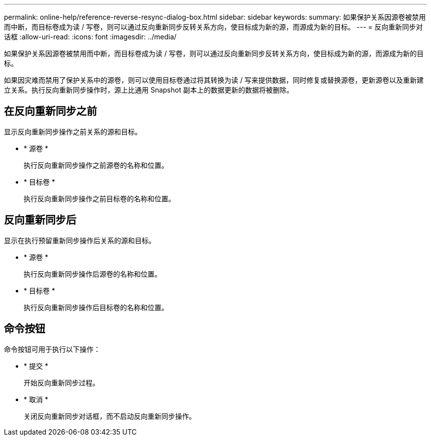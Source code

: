 ---
permalink: online-help/reference-reverse-resync-dialog-box.html 
sidebar: sidebar 
keywords:  
summary: 如果保护关系因源卷被禁用而中断，而目标卷成为读 / 写卷，则可以通过反向重新同步反转关系方向，使目标成为新的源，而源成为新的目标。 
---
= 反向重新同步对话框
:allow-uri-read: 
:icons: font
:imagesdir: ../media/


[role="lead"]
如果保护关系因源卷被禁用而中断，而目标卷成为读 / 写卷，则可以通过反向重新同步反转关系方向，使目标成为新的源，而源成为新的目标。

如果因灾难而禁用了保护关系中的源卷，则可以使用目标卷通过将其转换为读 / 写来提供数据，同时修复或替换源卷，更新源卷以及重新建立关系。执行反向重新同步操作时，源上比通用 Snapshot 副本上的数据更新的数据将被删除。



== 在反向重新同步之前

显示反向重新同步操作之前关系的源和目标。

* * 源卷 *
+
执行反向重新同步操作之前源卷的名称和位置。

* * 目标卷 *
+
执行反向重新同步操作之前目标卷的名称和位置。





== 反向重新同步后

显示在执行预留重新同步操作后关系的源和目标。

* * 源卷 *
+
执行反向重新同步操作后源卷的名称和位置。

* * 目标卷 *
+
执行反向重新同步操作后目标卷的名称和位置。





== 命令按钮

命令按钮可用于执行以下操作：

* * 提交 *
+
开始反向重新同步过程。

* * 取消 *
+
关闭反向重新同步对话框，而不启动反向重新同步操作。


